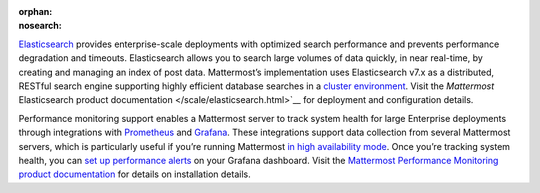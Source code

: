 :orphan:
:nosearch:

.. This page intentionally not accessible via the LHS navigation pane because it's included in other pages

`Elasticsearch <https://www.elastic.co>`__ provides enterprise-scale deployments with optimized search performance and prevents performance degradation and timeouts. Elasticsearch allows you to search large volumes of data quickly, in near real-time, by creating and managing an index of post data. Mattermost’s implementation uses Elasticsearch v7.x as a distributed, RESTful search engine supporting highly efficient database searches in a `cluster environment </scale/high-availability-cluster.html>`__. Visit the `Mattermost` Elasticsearch product documentation </scale/elasticsearch.html>`__ for deployment and configuration details.

Performance monitoring support enables a Mattermost server to track system health for large Enterprise deployments through integrations with `Prometheus <https://prometheus.io/>`__ and `Grafana <https://grafana.org/>`__. These integrations support data collection from several Mattermost servers, which is particularly useful if you’re running Mattermost `in high availability mode </scale/high-availability-cluster.html>`__. Once you’re tracking system health, you can `set up performance alerts </scale/performance-alerting.html>`__ on your Grafana dashboard. Visit the `Mattermost Performance Monitoring product documentation </scale/performance-monitoring.html>`__ for details on installation details.